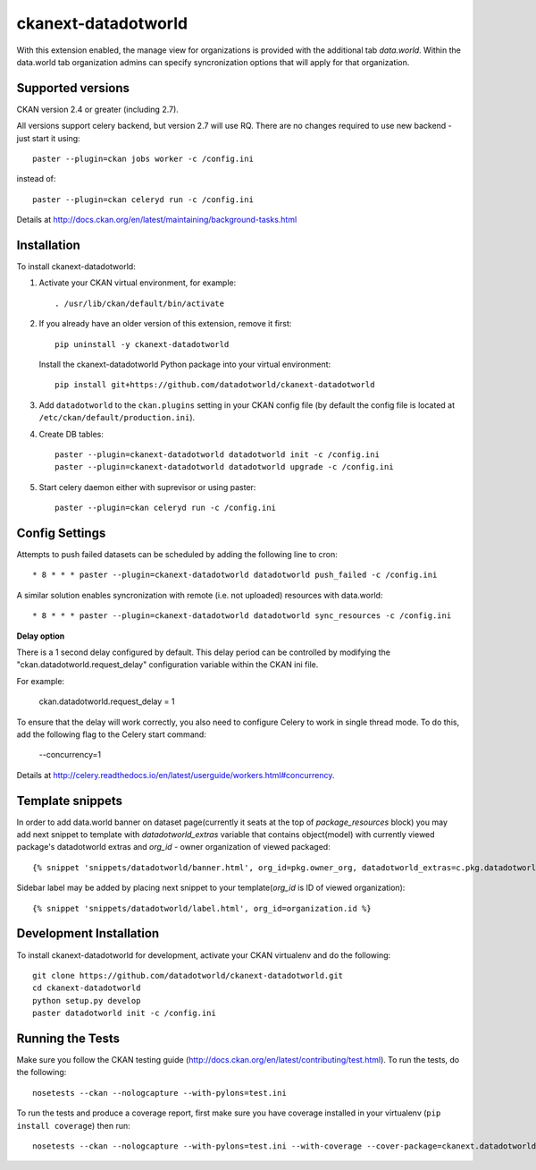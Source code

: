 =============
ckanext-datadotworld
=============

With this extension enabled, the manage view for organizations is provided with the additional tab
`data.world`. Within the data.world tab organization admins can specify syncronization options that will apply for that organization.

------------------
Supported versions
------------------

CKAN version 2.4 or greater (including 2.7).

All versions support celery backend, but version 2.7 will use RQ.
There are no changes required to use new backend - just start
it using::

	paster --plugin=ckan jobs worker -c /config.ini

instead of::

	paster --plugin=ckan celeryd run -c /config.ini

Details at http://docs.ckan.org/en/latest/maintaining/background-tasks.html

------------
Installation
------------

To install ckanext-datadotworld:

1. Activate your CKAN virtual environment, for example::

	. /usr/lib/ckan/default/bin/activate

2.  If you already have an older version of this extension, remove it first::

      pip uninstall -y ckanext-datadotworld

    Install the ckanext-datadotworld Python package into your virtual environment::

	pip install git+https://github.com/datadotworld/ckanext-datadotworld


3. Add ``datadotworld`` to the ``ckan.plugins`` setting in your CKAN config file (by default the config file is located at ``/etc/ckan/default/production.ini``).

4. Create DB tables::

	paster --plugin=ckanext-datadotworld datadotworld init -c /config.ini
	paster --plugin=ckanext-datadotworld datadotworld upgrade -c /config.ini

5. Start celery daemon either with suprevisor or using paster::

	paster --plugin=ckan celeryd run -c /config.ini


---------------
Config Settings
---------------

Attempts to push failed datasets can be scheduled by adding the following line to cron::

	* 8 * * * paster --plugin=ckanext-datadotworld datadotworld push_failed -c /config.ini

A similar solution enables syncronization with remote (i.e. not uploaded) resources with data.world::

	* 8 * * * paster --plugin=ckanext-datadotworld datadotworld sync_resources -c /config.ini


**Delay option**
 
There is a 1 second delay configured by default. This delay period can be controlled by modifying the "ckan.datadotworld.request_delay" configuration variable within the CKAN ini file.
 
For example:
 
      ckan.datadotworld.request_delay = 1
 
To ensure that the delay will work correctly, you also need to configure Celery to work in single thread mode. To do this, add the following flag to the Celery start command:
 
      --concurrency=1
 
Details at http://celery.readthedocs.io/en/latest/userguide/workers.html#concurrency.


-----------------
Template snippets
-----------------

In order to add data.world banner on dataset page(currently it seats at the top of `package_resources` block)
you may add next snippet to template with `datadotworld_extras` variable that contains object(model) with
currently viewed package's datadotworld extras and `org_id` - owner organization of viewed packaged::

  {% snippet 'snippets/datadotworld/banner.html', org_id=pkg.owner_org, datadotworld_extras=c.pkg.datadotworld_extras %}

Sidebar label may be added by placing next snippet to your template(`org_id` is ID of viewed organization)::

    {% snippet 'snippets/datadotworld/label.html', org_id=organization.id %}


------------------------
Development Installation
------------------------

To install ckanext-datadotworld for development, activate your CKAN virtualenv and
do the following::

	git clone https://github.com/datadotworld/ckanext-datadotworld.git
	cd ckanext-datadotworld
	python setup.py develop
	paster datadotworld init -c /config.ini


-----------------
Running the Tests
-----------------

Make sure you follow the CKAN testing guide (http://docs.ckan.org/en/latest/contributing/test.html).
To run the tests, do the following::

    nosetests --ckan --nologcapture --with-pylons=test.ini

To run the tests and produce a coverage report, first make sure you have coverage installed in your virtualenv (``pip install coverage``) then run::

    nosetests --ckan --nologcapture --with-pylons=test.ini --with-coverage --cover-package=ckanext.datadotworld --cover-inclusive --cover-erase --cover-tests
